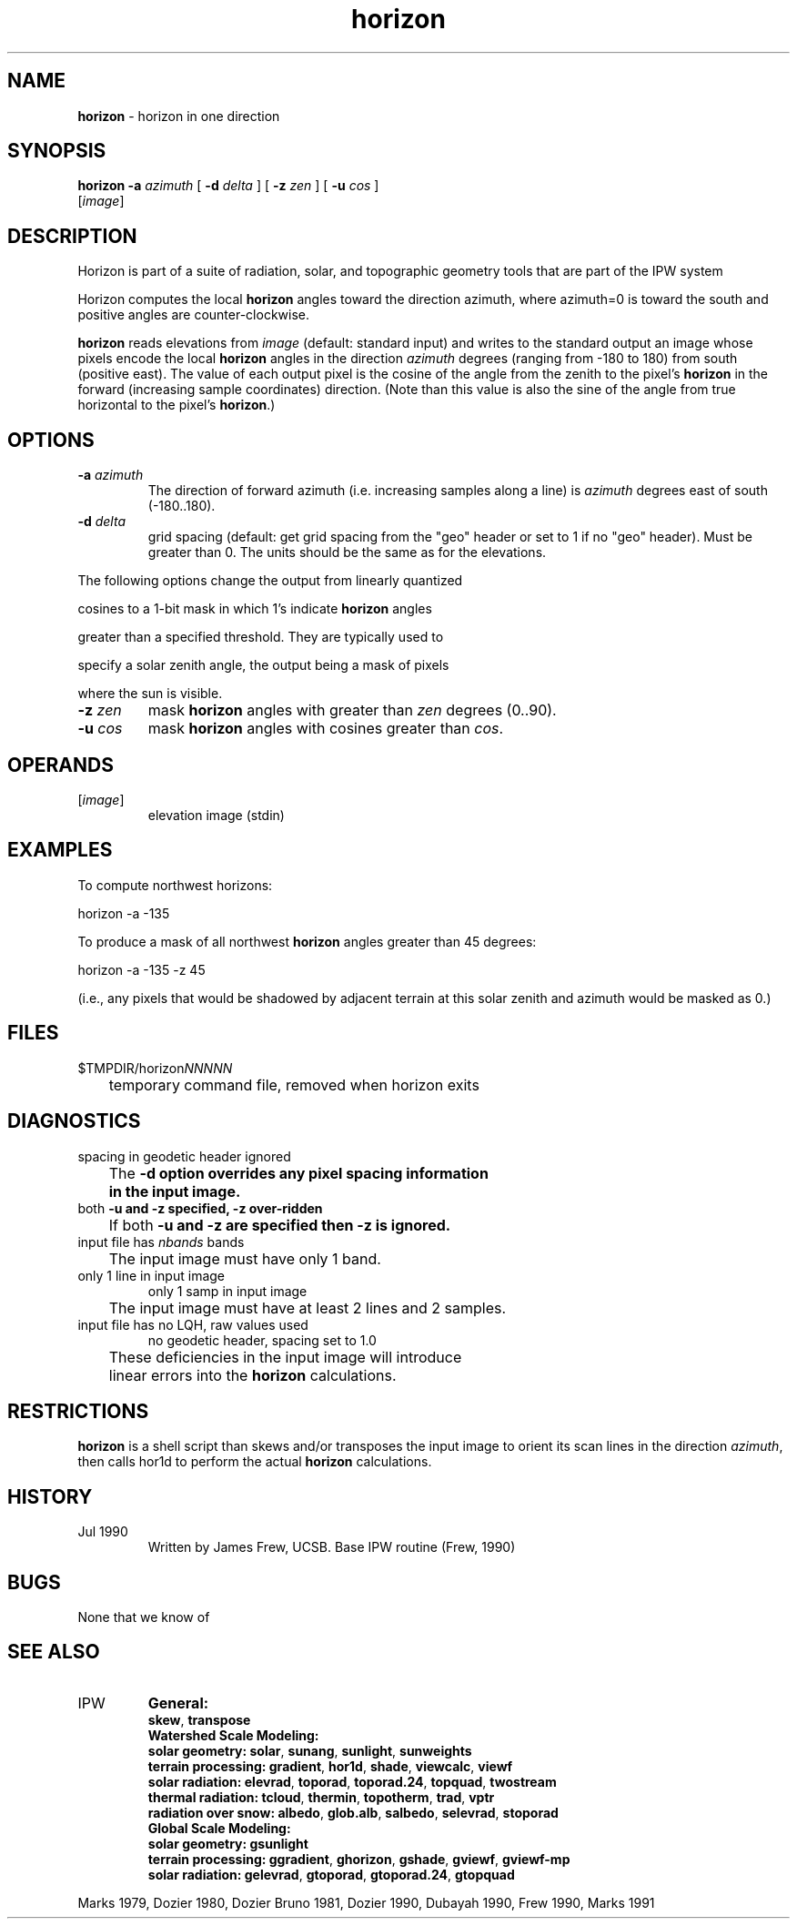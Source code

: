 .TH "horizon" "1" "30 April 2009" "IPW v2" "IPW User Commands"
.SH NAME
.PP
\fBhorizon\fP - horizon in one direction
.SH SYNOPSIS
.sp
.nf
.ft CR
\fBhorizon\fP \fB-a\fP \fIazimuth\fP [ \fB-d\fP \fIdelta\fP ] [ \fB-z\fP \fIzen\fP ] [ \fB-u\fP \fIcos\fP ]
      [\fIimage\fP]
.ft R
.fi
.SH DESCRIPTION
.PP
Horizon is part of a suite of radiation, solar, and topographic
geometry tools that are part of the IPW system
.PP
Horizon computes the local \fBhorizon\fP angles toward the direction
azimuth, where azimuth=0 is toward the south and positive
angles are counter-clockwise.
.PP
\fBhorizon\fP reads elevations from \fIimage\fP (default: standard input)
and writes to the standard output an image whose pixels encode
the local \fBhorizon\fP angles in the direction \fIazimuth\fP degrees
(ranging from -180 to 180) from south (positive east).  The
value of each output pixel is the cosine of the angle from the
zenith to the pixel's \fBhorizon\fP in the forward (increasing sample
coordinates) direction.  (Note than this value is also the sine
of the angle from true horizontal to the pixel's \fBhorizon\fP.)
.SH OPTIONS
.TP
\fB-a\fP \fIazimuth\fP
The direction of forward azimuth (i.e. increasing samples
along a line) is \fIazimuth\fP degrees east of south (-180..180).
.sp
.TP
\fB-d\fP \fIdelta\fP
grid spacing (default: get grid spacing from the "geo"
header or set to 1 if no "geo" header).  Must be greater
than 0.  The units should be the same as for the elevations.
.PP
The following options change the output from linearly quantized
.PP
cosines to a 1-bit mask in which 1's indicate \fBhorizon\fP angles
.PP
greater than a specified threshold.  They are typically used to
.PP
specify a solar zenith angle, the output being a mask of pixels
.PP
where the sun is visible.
.TP
\fB-z\fP \fIzen\fP
mask \fBhorizon\fP angles with greater than \fIzen\fP degrees (0..90).
.sp
.TP
\fB-u\fP \fIcos\fP
mask \fBhorizon\fP angles with cosines greater than \fIcos\fP.
.SH OPERANDS
.TP
[\fIimage\fP]
	elevation image (stdin)
.sp
.SH EXAMPLES
.PP
To compute northwest horizons:
.sp
.nf
.ft CR
	horizon -a -135
.ft R
.fi

.PP
To produce a mask of all northwest \fBhorizon\fP angles greater than
45 degrees:
.sp
.nf
.ft CR
	horizon -a -135 -z 45
.ft R
.fi

.PP
(i.e., any pixels that would be shadowed by adjacent terrain at
this solar zenith and azimuth would be masked as 0.)
.SH FILES
.sp
.nf
.ft CR
     $TMPDIR/horizon\fINNNNN\fP
     	temporary command file, removed when horizon exits
.ft R
.fi
.SH DIAGNOSTICS
.sp
.TP
spacing in geodetic header ignored
.br
	The \fB-d option overrides any pixel spacing information
	in the input image.
.sp
.TP
both \fB-u and \fB-z specified, \fB-z over-ridden
.br
	If both \fB-u and \fB-z are specified then \fB-z is ignored.
.sp
.TP
input file has \fInbands\fP bands
.br
	The input image must have only 1 band.
.sp
.TP
only 1 line in input image
only 1 samp in input image
.br
	The input image must have at least 2 lines and 2 samples.
.sp
.TP
input file has no LQH, raw values used
no geodetic header, spacing set to 1.0
.br
	These deficiencies in the input image will introduce
	linear errors into the \fBhorizon\fP calculations.
.SH RESTRICTIONS
.PP
\fBhorizon\fP is a shell script than skews and/or transposes the input
image to orient its scan lines in the direction \fIazimuth\fP, then
calls hor1d to perform the actual \fBhorizon\fP calculations.
.SH HISTORY
.TP
Jul 1990
Written by James Frew, UCSB.
Base IPW routine (Frew, 1990)
.SH BUGS
.PP
None that we know of
.SH SEE ALSO
.TP
IPW
\fBGeneral:\fP
.br
\fBskew\fP,
\fBtranspose\fP
.br
.br
\fBWatershed Scale Modeling:\fP
.br
\fBsolar geometry:\fP
\fBsolar\fP,
\fBsunang\fP,
\fBsunlight\fP,
\fBsunweights\fP
.br
\fBterrain processing:\fP
\fBgradient\fP,
\fBhor1d\fP,
\fBshade\fP,
\fBviewcalc\fP,
\fBviewf\fP
.br
\fBsolar radiation:\fP
\fBelevrad\fP,
\fBtoporad\fP,
\fBtoporad.24\fP,
\fBtopquad\fP,
\fBtwostream\fP
.br
\fBthermal radiation:\fP
\fBtcloud\fP,
\fBthermin\fP,
\fBtopotherm\fP,
\fBtrad\fP,
\fBvptr\fP
.br
\fBradiation over snow:\fP
\fBalbedo\fP,
\fBglob.alb\fP,
\fBsalbedo\fP,
\fBselevrad\fP,
\fBstoporad\fP
.br
.br
\fBGlobal Scale Modeling:\fP
.br
\fBsolar geometry:\fP
\fBgsunlight\fP
.br
\fBterrain processing:\fP
\fBggradient\fP,
\fBghorizon\fP,
\fBgshade\fP,
\fBgviewf\fP,
\fBgviewf-mp\fP
.br
\fBsolar radiation:\fP
\fBgelevrad\fP,
\fBgtoporad\fP,
\fBgtoporad.24\fP,
\fBgtopquad\fP
.PP
Marks 1979,
Dozier 1980,
Dozier Bruno 1981,
Dozier 1990,
Dubayah 1990,
Frew 1990,
Marks 1991
